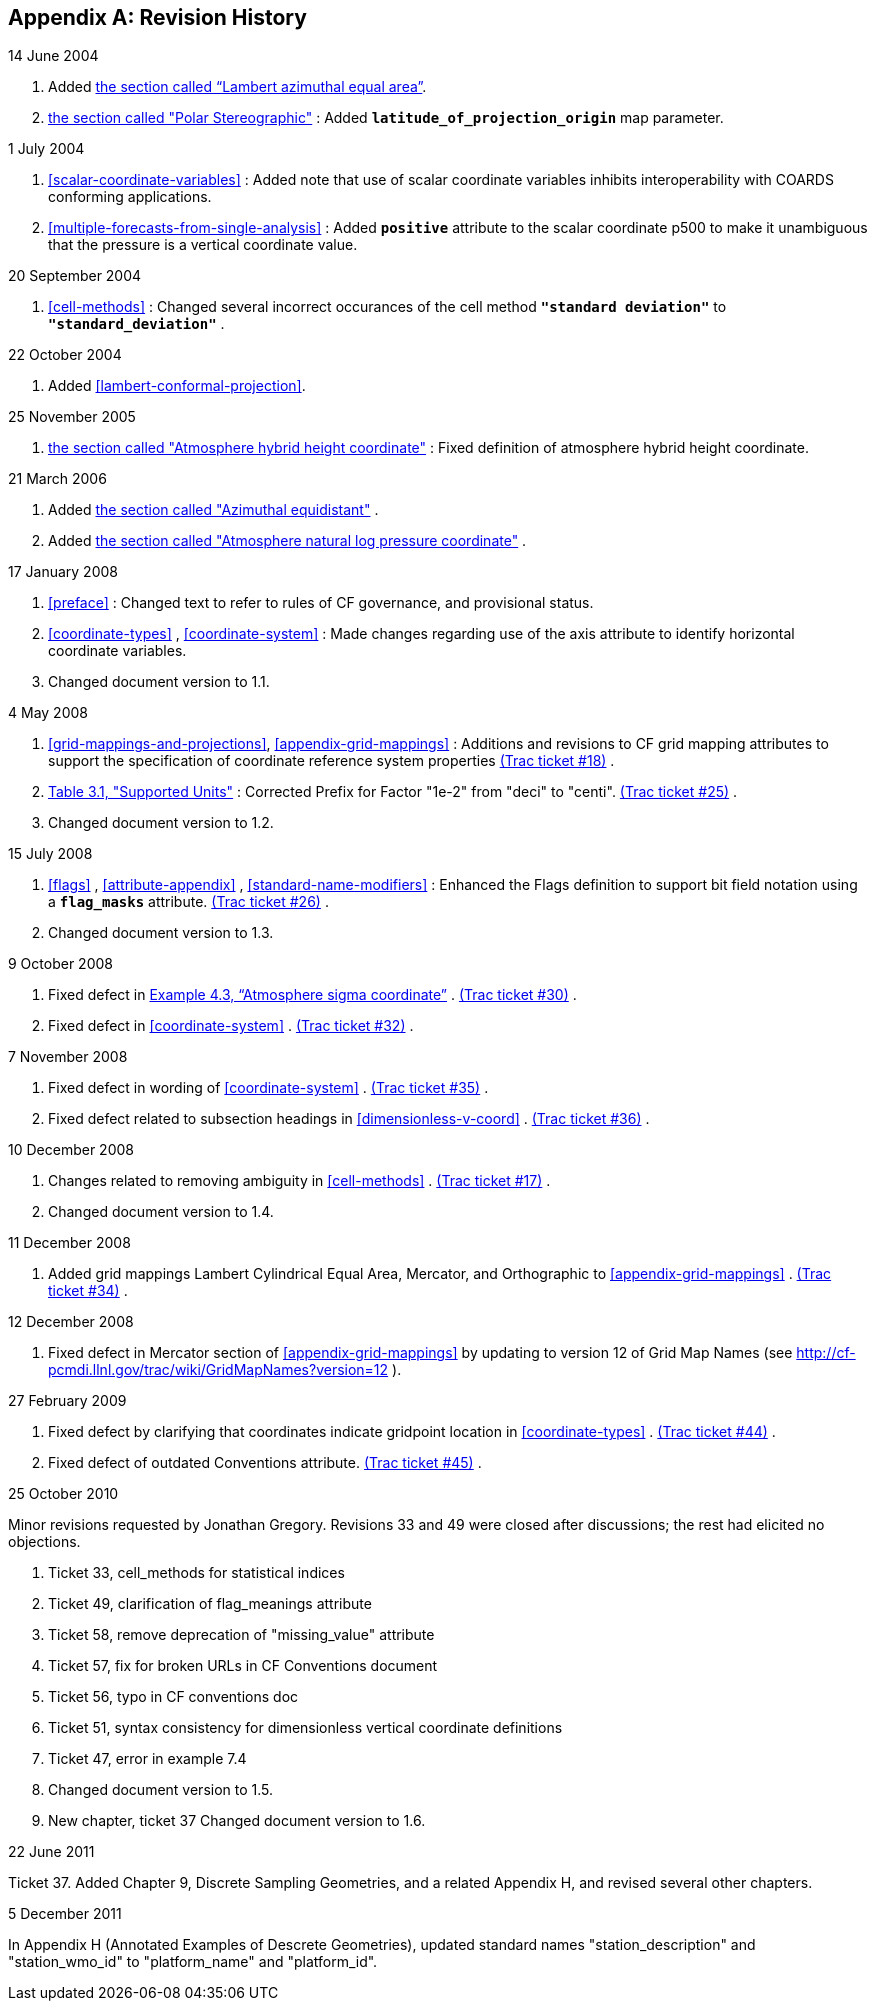 
[[revhistory, Appendix G, Revision History]]

[appendix]
== Revision History

.14 June 2004
--
 
. Added <<lambert-azimuthal-equal-area,the section called “Lambert azimuthal equal area”>>.


. <<polar-stereographic,the section called "Polar Stereographic">> : Added **`latitude_of_projection_origin`** map parameter.


--
.1 July 2004
--
 
. <<scalar-coordinate-variables>> : Added note that use of scalar coordinate variables inhibits interoperability with COARDS conforming applications.


. <<multiple-forecasts-from-single-analysis>> : Added **`positive`** attribute to the scalar coordinate p500 to make it unambiguous that the pressure is a vertical coordinate value.


--
.20 September 2004
--
 
. <<cell-methods>> : Changed several incorrect occurances of the cell method **`"standard deviation"`** to **`"standard_deviation"`** .


--
.22 October 2004
--
 
. Added <<lambert-conformal-projection>>.


--
.25 November 2005
--
 
. <<atmosphere-hybrid-height-coordinate,the section called "Atmosphere hybrid height coordinate">> : Fixed definition of atmosphere hybrid height coordinate.


--
.21 March 2006
--
 
. Added <<azimuthal-equidistant,the section called "Azimuthal equidistant">> .


. Added <<atmosphere-natural-log-pressure-coordinate,the section called "Atmosphere natural log pressure coordinate">> .


--
.17 January 2008
--
 
. <<preface>> : Changed text to refer to rules of CF governance, and provisional status.


. <<coordinate-types>> , <<coordinate-system>> : Made changes regarding use of the axis attribute to identify horizontal coordinate variables.


. Changed document version to 1.1.


--
.4 May 2008
--
 
. <<grid-mappings-and-projections>>, <<appendix-grid-mappings>> : Additions and revisions to CF grid mapping attributes to support the specification of coordinate reference system properties link:$$http://cf-pcmdi.llnl.gov/trac/ticket/18$$[(Trac ticket #18)] .


. <<table-supported-units,Table 3.1, "Supported Units">> : Corrected Prefix for Factor "1e-2" from "deci" to "centi". link:$$http://cf-pcmdi.llnl.gov/trac/ticket/25$$[(Trac ticket #25)] .


. Changed document version to 1.2.


--
.15 July 2008
--
 
. <<flags>> , <<attribute-appendix>> , <<standard-name-modifiers>> : Enhanced the Flags definition to support bit field notation using a **`flag_masks`** attribute. link:$$http://cf-pcmdi.llnl.gov/trac/ticket/26$$[(Trac ticket #26)] .


. Changed document version to 1.3.


--
.9 October 2008
--
 
. Fixed defect in <<atm-sigma-coord-ex,Example 4.3, “Atmosphere sigma coordinate”>> . link:$$http://cf-pcmdi.llnl.gov/trac/ticket/30$$[(Trac ticket #30)] .


. Fixed defect in <<coordinate-system>> . link:$$http://cf-pcmdi.llnl.gov/trac/ticket/32$$[(Trac ticket #32)] .


--
.7 November 2008
--
 
. Fixed defect in wording of <<coordinate-system>> . link:$$http://cf-pcmdi.llnl.gov/trac/ticket/35$$[(Trac ticket #35)] .


. Fixed defect related to subsection headings in <<dimensionless-v-coord>> . link:$$http://cf-pcmdi.llnl.gov/trac/ticket/36$$[(Trac ticket #36)] .


--
.10 December 2008
--
 
. Changes related to removing ambiguity in <<cell-methods>> . link:$$http://cf-pcmdi.llnl.gov/trac/ticket/17$$[(Trac ticket #17)] .


. Changed document version to 1.4.


--
.11 December 2008
--
 
. Added grid mappings Lambert Cylindrical Equal Area, Mercator, and Orthographic to <<appendix-grid-mappings>> . link:$$http://cf-pcmdi.llnl.gov/trac/ticket/34$$[(Trac ticket #34)] .


--
.12 December 2008
--
 
. Fixed defect in Mercator section of <<appendix-grid-mappings>> by updating to version 12 of Grid Map Names (see link:$$http://cf-pcmdi.llnl.gov/trac/wiki/GridMapNames?version=12$$[] ).


--
.27 February 2009
--
 
. Fixed defect by clarifying that coordinates indicate gridpoint location in <<coordinate-types>> . link:$$http://cf-pcmdi.llnl.gov/trac/ticket/44$$[(Trac ticket #44)] .


. Fixed defect of outdated Conventions attribute. link:$$http://cf-pcmdi.llnl.gov/trac/ticket/45$$[(Trac ticket #45)] .


--
.25 October 2010
--
Minor revisions requested by Jonathan Gregory.
Revisions 33 and 49 were closed after discussions; the rest had elicited no objections.
 
. Ticket 33, cell_methods for statistical indices


. Ticket 49, clarification of flag_meanings attribute


. Ticket 58, remove deprecation of "missing_value" attribute


. Ticket 57, fix for broken URLs in CF Conventions document


. Ticket 56, typo in CF conventions doc


. Ticket 51, syntax consistency for dimensionless vertical coordinate definitions


. Ticket 47, error in example 7.4


. Changed document version to 1.5.


. New chapter, ticket 37 Changed document version to 1.6.


--
.22 June 2011
--
Ticket 37. Added Chapter 9, Discrete Sampling Geometries, and a related Appendix H, and revised several other chapters.
--
.5 December 2011
--
In Appendix H (Annotated Examples of Descrete Geometries), updated standard names "station_description" and "station_wmo_id" to "platform_name" and "platform_id".
--
